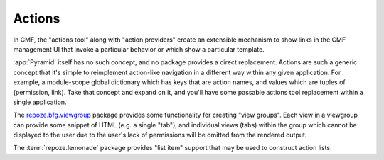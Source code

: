 .. _actions_chapter:

=======
Actions
=======

In CMF, the "actions tool" along with "action providers" create an
extensible mechanism to show links in the CMF management UI that
invoke a particular behavior or which show a particular template.

:app:`Pyramid` itself has no such concept, and no package provides
a direct replacement.  Actions are such a generic concept that it's
simple to reimplement action-like navigation in a different way within
any given application.  For example, a module-scope global dictionary
which has keys that are action names, and values which are tuples of
(permission, link).  Take that concept and expand on it, and you'll
have some passable actions tool replacement within a single application.

The `repoze.bfg.viewgroup
<http://svn.repoze.org/repoze.bfg.viewgroup/trunk/>`_ package provides
some functionality for creating "view groups".  Each view in a
viewgroup can provide some snippet of HTML (e.g. a single "tab"), and
individual views (tabs) within the group which cannot be displayed to
the user due to the user's lack of permissions will be omitted from
the rendered output.

The :term:`repoze.lemonade` package provides "list item" support that
may be used to construct action lists.

